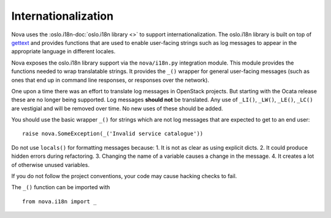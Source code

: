 Internationalization
====================

Nova uses the :oslo.i18n-doc:`oslo.i18n library <>` to support
internationalization. The oslo.i18n library is built on top of `gettext
<http://docs.python.org/library/gettext.html>`_ and provides functions that are
used to enable user-facing strings such as log messages to appear in the
appropriate language in different locales.

Nova exposes the oslo.i18n library support via the ``nova/i18n.py`` integration
module. This module provides the functions needed to wrap translatable strings.
It provides the ``_()`` wrapper for general user-facing messages (such
as ones that end up in command line responses, or responses over the
network).

One upon a time there was an effort to translate log messages in
OpenStack projects. But starting with the Ocata release these are no
longer being supported. Log messages **should not** be translated. Any
use of ``_LI()``, ``_LW()``, ``_LE()``, ``_LC()`` are vestigial and
will be removed over time. No new uses of these should be added.

You should use the basic wrapper ``_()`` for strings which are not log
messages that are expected to get to an end user::

    raise nova.SomeException(_('Invalid service catalogue'))

Do not use ``locals()`` for formatting messages because:
1. It is not as clear as using explicit dicts.
2. It could produce hidden errors during refactoring.
3. Changing the name of a variable causes a change in the message.
4. It creates a lot of otherwise unused variables.

If you do not follow the project conventions, your code may cause hacking
checks to fail.

The ``_()`` function can be imported with ::

    from nova.i18n import _
